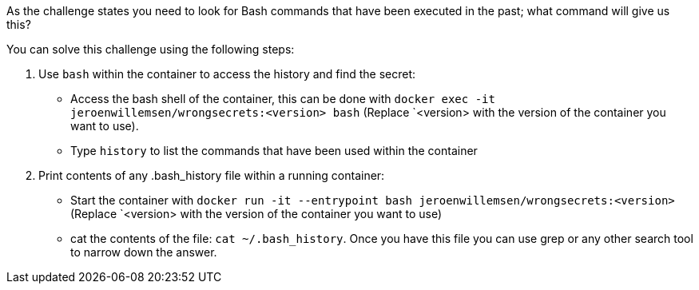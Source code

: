 As the challenge states you need to look for Bash commands that have been executed in the past; what command will give us this?

You can solve this challenge using the following steps:

1. Use `bash` within the container to access the history and find the secret:
- Access the bash shell of the container, this can be done with `docker exec -it jeroenwillemsen/wrongsecrets:<version> bash` (Replace `<version> with the version of the container you want to use).
- Type `history` to list the commands that have been used within the container
2. Print contents of any .bash_history file within a running container:
- Start the container with `docker run -it --entrypoint bash jeroenwillemsen/wrongsecrets:<version>` (Replace `<version> with the version of the container you want to use)
- cat the contents of the file: `cat ~/.bash_history`. Once you have this file you can use grep or any other search tool to narrow down the answer.
